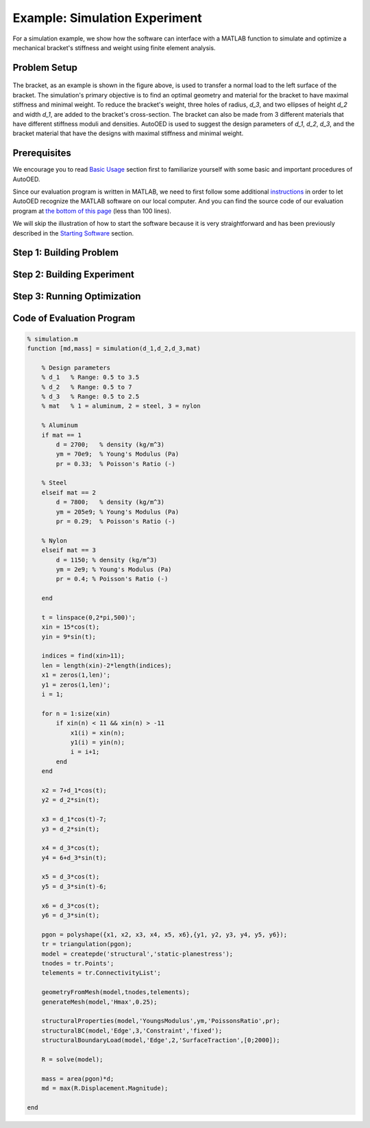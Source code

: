------------------------------
Example: Simulation Experiment
------------------------------

For a simulation example, we show how the software can interface with a MATLAB function to simulate and optimize a mechanical bracket's stiffness and weight using finite element analysis.


Problem Setup
-------------

.. figure:: ../../_static/getting-started/example-simulation/material.png
   :width: 500 px

The bracket, as an example is shown in the figure above, is used to transfer a normal load to the left surface of the bracket. 
The simulation's primary objective is to find an optimal geometry and material for the bracket to have maximal stiffness and minimal weight. 
To reduce the bracket's weight, three holes of radius, *d_3*, and two ellipses of height *d_2* and width *d_1*, are added to the bracket's cross-section. 
The bracket can also be made from 3 different materials that have different stiffness moduli and densities. 
AutoOED is used to suggest the design parameters of *d_1*, *d_2*, *d_3*, and the bracket material that have the designs with maximal stiffness and minimal weight.


Prerequisites
-------------

We encourage you to read `Basic Usage <basic-usage.html>`_ section first to familiarize yourself with some basic and important procedures of AutoOED.

Since our evaluation program is written in MATLAB, we need to first follow some additional `instructions <installation.html#matlab-extension>`_ 
in order to let AutoOED recognize the MATLAB software on our local computer. And you can find the source code of our evaluation program at 
`the bottom of this page <example-simulation.html#code-of-evaluation-program>`_ (less than 100 lines).

We will skip the illustration of how to start the software because it is very straightforward and has been previously described in the `Starting Software <basic-usage.html#step-1-starting-software>`_ section.


Step 1: Building Problem
------------------------


Step 2: Building Experiment
---------------------------


Step 3: Running Optimization
----------------------------


Code of Evaluation Program
--------------------------

.. code-block:: matlab

    % simulation.m
    function [md,mass] = simulation(d_1,d_2,d_3,mat)

        % Design parameters
        % d_1   % Range: 0.5 to 3.5
        % d_2   % Range: 0.5 to 7
        % d_3   % Range: 0.5 to 2.5
        % mat   % 1 = aluminum, 2 = steel, 3 = nylon

        % Aluminum
        if mat == 1
            d = 2700;   % density (kg/m^3)
            ym = 70e9;  % Young's Modulus (Pa)
            pr = 0.33;  % Poisson's Ratio (-)

        % Steel
        elseif mat == 2
            d = 7800;   % density (kg/m^3)
            ym = 205e9; % Young's Modulus (Pa)
            pr = 0.29;  % Poisson's Ratio (-)
        
        % Nylon
        elseif mat == 3
            d = 1150; % density (kg/m^3)
            ym = 2e9; % Young's Modulus (Pa)
            pr = 0.4; % Poisson's Ratio (-)
        
        end
        
        t = linspace(0,2*pi,500)';
        xin = 15*cos(t);
        yin = 9*sin(t);
        
        indices = find(xin>11);
        len = length(xin)-2*length(indices);
        x1 = zeros(1,len)';
        y1 = zeros(1,len)';
        i = 1;
        
        for n = 1:size(xin)
            if xin(n) < 11 && xin(n) > -11
                x1(i) = xin(n);
                y1(i) = yin(n);
                i = i+1; 
            end
        end
        
        x2 = 7+d_1*cos(t);
        y2 = d_2*sin(t); 
        
        x3 = d_1*cos(t)-7;
        y3 = d_2*sin(t);
        
        x4 = d_3*cos(t);
        y4 = 6+d_3*sin(t);
        
        x5 = d_3*cos(t);
        y5 = d_3*sin(t)-6;
        
        x6 = d_3*cos(t);
        y6 = d_3*sin(t);
        
        pgon = polyshape({x1, x2, x3, x4, x5, x6},{y1, y2, y3, y4, y5, y6});
        tr = triangulation(pgon);
        model = createpde('structural','static-planestress');
        tnodes = tr.Points';
        telements = tr.ConnectivityList';
        
        geometryFromMesh(model,tnodes,telements);
        generateMesh(model,'Hmax',0.25);

        structuralProperties(model,'YoungsModulus',ym,'PoissonsRatio',pr);
        structuralBC(model,'Edge',3,'Constraint','fixed');
        structuralBoundaryLoad(model,'Edge',2,'SurfaceTraction',[0;2000]);

        R = solve(model);
        
        mass = area(pgon)*d;
        md = max(R.Displacement.Magnitude);

    end